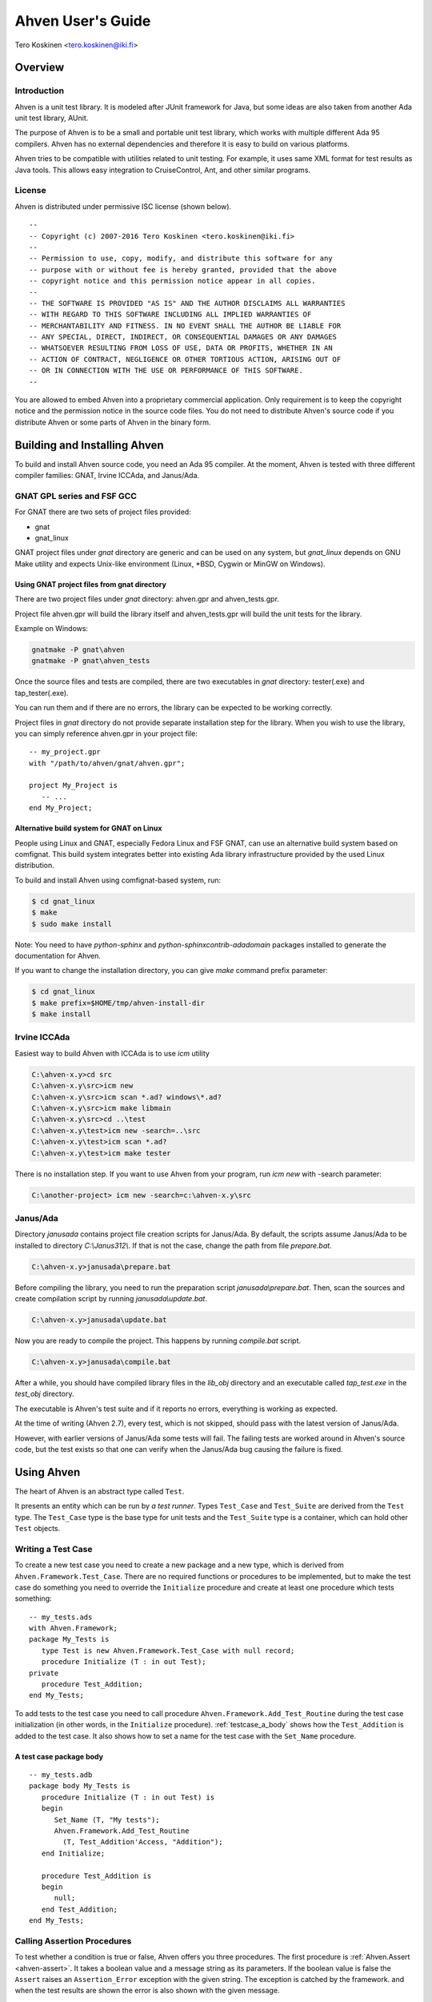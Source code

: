 

==================
Ahven User's Guide
==================

Tero Koskinen <tero.koskinen@iki.fi>

Overview
########

Introduction
============

Ahven is a unit test library. It is modeled after
JUnit framework for Java, but some ideas are also
taken from another Ada unit test library, AUnit.

The purpose of Ahven is to be a small and portable
unit test library, which works with multiple
different Ada 95 compilers. Ahven has no
external dependencies and therefore it is easy
to build on various platforms.

Ahven tries to be compatible with utilities related
to unit testing. For example, it uses same
XML format for test results as Java tools.
This allows easy integration to CruiseControl, Ant,
and other similar programs.

License
=======

Ahven is distributed under permissive ISC license (shown below).

::

    --
    -- Copyright (c) 2007-2016 Tero Koskinen <tero.koskinen@iki.fi>
    --
    -- Permission to use, copy, modify, and distribute this software for any
    -- purpose with or without fee is hereby granted, provided that the above
    -- copyright notice and this permission notice appear in all copies.
    --
    -- THE SOFTWARE IS PROVIDED "AS IS" AND THE AUTHOR DISCLAIMS ALL WARRANTIES
    -- WITH REGARD TO THIS SOFTWARE INCLUDING ALL IMPLIED WARRANTIES OF
    -- MERCHANTABILITY AND FITNESS. IN NO EVENT SHALL THE AUTHOR BE LIABLE FOR
    -- ANY SPECIAL, DIRECT, INDIRECT, OR CONSEQUENTIAL DAMAGES OR ANY DAMAGES
    -- WHATSOEVER RESULTING FROM LOSS OF USE, DATA OR PROFITS, WHETHER IN AN
    -- ACTION OF CONTRACT, NEGLIGENCE OR OTHER TORTIOUS ACTION, ARISING OUT OF
    -- OR IN CONNECTION WITH THE USE OR PERFORMANCE OF THIS SOFTWARE.
    --

You are allowed to embed Ahven into a proprietary commercial application.
Only requirement is to keep the copyright notice and the permission notice
in the source code files. You do not need to distribute Ahven's source code
if you distribute Ahven or some parts of Ahven in the binary form.

Building and Installing Ahven
#############################

To build and install Ahven source code, you need an Ada 95 compiler.
At the moment, Ahven is tested with three different
compiler families: GNAT, Irvine ICCAda, and Janus/Ada.

GNAT GPL series and FSF GCC
===========================

For GNAT there are two sets of project files provided:

* gnat
* gnat_linux

GNAT project files under *gnat* directory are generic and can be used
on any system, but *gnat_linux* depends on GNU Make utility and
expects Unix-like environment (Linux, \*BSD, Cygwin or MinGW on Windows).

Using GNAT project files from gnat directory
--------------------------------------------

There are two project files under *gnat* directory:
ahven.gpr and ahven_tests.gpr.

Project file ahven.gpr will build the library itself
and ahven_tests.gpr will build the unit tests for the library.

Example on Windows:

.. code-block:: bash

   gnatmake -P gnat\ahven
   gnatmake -P gnat\ahven_tests

Once the source files and tests are compiled, there are two executables
in *gnat* directory: tester(.exe) and tap_tester(.exe).

You can run them and if there are no errors, the library can be expected
to be working correctly.

Project files in *gnat* directory do not provide separate installation
step for the library. When you wish to use the library, you can simply
reference ahven.gpr in your project file::

   -- my_project.gpr
   with "/path/to/ahven/gnat/ahven.gpr";

   project My_Project is
      -- ...
   end My_Project;


Alternative build system for GNAT on Linux
------------------------------------------

People using Linux and GNAT, especially Fedora Linux and
FSF GNAT, can use an alternative build system based on
comfignat. This build system integrates better into existing
Ada library infrastructure provided by the used Linux distribution.

To build and install Ahven using comfignat-based system, run:

.. code-block:: bash

    $ cd gnat_linux
    $ make
    $ sudo make install

Note: You need to have *python-sphinx* and *python-sphinxcontrib-adadomain*
packages installed to generate the documentation for Ahven.

If you want to change the installation directory, you can give *make*
command prefix parameter:

.. code-block:: bash

   $ cd gnat_linux
   $ make prefix=$HOME/tmp/ahven-install-dir
   $ make install

Irvine ICCAda
=============

Easiest way to build Ahven with ICCAda is to use *icm* utility

.. code-block:: bat

    C:\ahven-x.y>cd src
    C:\ahven-x.y\src>icm new
    C:\ahven-x.y\src>icm scan *.ad? windows\*.ad?
    C:\ahven-x.y\src>icm make libmain
    C:\ahven-x.y\src>cd ..\test
    C:\ahven-x.y\test>icm new -search=..\src
    C:\ahven-x.y\test>icm scan *.ad?
    C:\ahven-x.y\test>icm make tester
  
There is no installation step. If you want to use Ahven
from your program, run *icm new* with -search parameter:

.. code-block:: bat

    C:\another-project> icm new -search=c:\ahven-x.y\src

Janus/Ada
=========

Directory *janusada* contains project file creation scripts for Janus/Ada.
By default, the scripts assume Janus/Ada to be installed to directory
*C:\\Janus312\\*.  If that is not the case, change the path from
file *prepare.bat*.

.. code-block:: bat

    C:\ahven-x.y>janusada\prepare.bat

Before compiling the library, you need to run
the preparation script *janusada\\prepare.bat*.
Then, scan the sources and create compilation script
by running *janusada\\update.bat*.

.. code-block:: bat

    C:\ahven-x.y>janusada\update.bat

Now you are ready to compile the project.
This happens by running
*compile.bat* script.

.. code-block:: bat

    C:\ahven-x.y>janusada\compile.bat

After a while, you should have compiled library files
in the *lib_obj* directory and an executable called *tap_test.exe*
in the *test_obj* directory.

The executable is Ahven's test suite and if it reports
no errors, everything is working as expected.

At the time of writing (Ahven 2.7), every test, which is not skipped,
should pass with the latest version of Janus/Ada.

However, with earlier versions of Janus/Ada some tests will fail.
The failing tests are worked around in Ahven's source code, but
the test exists so that one can verify when the Janus/Ada bug
causing the failure is fixed.


Using Ahven
###########

The heart of Ahven is an abstract type called ``Test``.

It presents an entity which can be run by *a test runner*.
Types ``Test_Case`` and ``Test_Suite`` are derived from the
``Test`` type. The ``Test_Case`` type is the base type
for unit tests and the ``Test_Suite`` type is a container,
which can hold other ``Test`` objects.

Writing a Test Case
===================

To create a new test case you need to create a new package
and a new type, which is derived from
``Ahven.Framework.Test_Case``.
There are no required functions or procedures to
be implemented, but to make the test case do something
you need to override the ``Initialize`` procedure
and create at least one procedure which tests something::

    -- my_tests.ads
    with Ahven.Framework;
    package My_Tests is
       type Test is new Ahven.Framework.Test_Case with null record;
       procedure Initialize (T : in out Test);
    private
       procedure Test_Addition;
    end My_Tests;

To add tests to the test case you need to
call procedure ``Ahven.Framework.Add_Test_Routine``
during the test case initialization (in other words, in the
``Initialize`` procedure).
:ref:`testcase_a_body` shows how the
``Test_Addition`` is added to the test case.
It also shows how to set a name for the test case with
the ``Set_Name`` procedure.


.. _testcase_a_body:

A test case package body
------------------------

::

    -- my_tests.adb
    package body My_Tests is
       procedure Initialize (T : in out Test) is
       begin
          Set_Name (T, "My tests");
          Ahven.Framework.Add_Test_Routine
            (T, Test_Addition'Access, "Addition");
       end Initialize;

       procedure Test_Addition is
       begin
          null;
       end Test_Addition;
    end My_Tests;

Calling Assertion Procedures
============================

To test whether a condition is true or false,
Ahven offers you three procedures. The first
procedure is :ref:`Ahven.Assert <ahven-assert>`.
It takes a boolean value and a message string as its parameters.
If the boolean value is false the ``Assert``
raises an ``Assertion_Error`` exception
with the given string. The exception is catched by the framework.
and when the test results are shown the error is also shown
with the given message.

Another assertion procedure is a generic
:ref:`Ahven.Assert_Equal <ahven-assert_equal>` procedure.
It is meant for comparing two objects of same type.
If the objects are not equal
the ``Assertion_Error`` exception
with the given message string is raised.

The third assertion procedure is simple
:ref:`Ahven.Fail <ahven-fail>` which always raises
the ``Assertion_Error`` exception.
It is handy for situations where the execution should not
reach a certain place (see :ref:`fail_example`).

.. _fail_example:

Fail in action
--------------

::

    package body My_Tests is
       ...
       procedure Test_My_Proc is
       begin
          begin
             My_Proc (-1); -- should raise Custom_Error
             Fail ("Custom_Error expected");
          exception
             when Custom_Error =>
                null; -- expected
                -- Note: the exception block should not
                -- catch Assertion_Error. Otherwise
                -- the assertion failure will not be noticed.
          end;
       end Test_My_Proc;
    end My_Tests;

Composing Test Hierarchies With Test Suites
===========================================

The ``Test_Suite`` type is used to group related tests together.
You can also add other test suites to the suite and create
a hierarchy of tests.

The tests are added to the test suite using either procedure
``Add_Static_Test`` or ``Add_Test``.
The former procedure is meant for statically created tests and
it places a copy of the given test to the test suite.
The ``Add_Test`` procedure is used with dynamically created tests
and test objects of type Test_Class_Access.

At the moment, the dynamically added tests are executed first in
the order they have been added (first in, first out - FIFO)
and after them the statically added tests, also in FIFO order.

:ref:`suite_example` shows how to put test cases in a test suite.

.. _suite_example:

Suite Example
-------------

::

    package body My_Tests is
       ...
       function Get_Test_Suite return Ahven.Framework.Test_Suite is
          S : Framework.Test_Suite := Framework.Create_Suite ("All");
          Hello_World_Test : Hello_World.Test;
          Listener_Test    : Basic_Listener_Tests.Test;
       begin
          Framework.Add_Static_Test (S, Hello_World_Test);
          Framework.Add_Static_Test (S, Listener_Test);
          return S;
       end Get_Test_Suite;
    end My_Tests;

Running Tests
=============

The tests are run by test runners.  These runners are procedures which take
either test cases or test suites as their parameters.

Currently, there exists three test runners. Ahven.Runner is the basic
runner, which prints the test results as a hierarchy. Ahven.XML_Runner
on the other hand writes the test results to an XML file, which is
understood by continuous integration systems like CruiseControl and Hudson.
The third runner is Ahven.Tap_Runner. It produces the results in
Test-Anything-Protocol (TAP) format.

The recommended way to use these test runners is to call them from
the main program:

::

    with Ahven.Text_Runner;
    with Ahven.Framework;
    with Simple_Tests;
    procedure Tester is
       S : Ahven.Framework.Test_Suite := Ahven.Framework.Create_Suite ("All");
    begin
        Ahven.Framework.Add_Test (S, new Simple_Tests.Test);
        Ahven.Text_Runner.Run (S);
    end Tester;


Parameters
----------

Ahven.Text_Runner recognizes following parameters:

.. program:: tester

.. cmdoption:: -d

    directory for test results

.. cmdoption:: -x 

    output in XML format

.. cmdoption:: -c

    capture and report test outputs

.. cmdoption:: -s

    Specify test name suffix to be used in XML files

.. cmdoption:: -t

    specify timeout value for tests (value 0 means infinite timeout)

.. cmdoption:: -q 

    quiet results

.. cmdoption:: -v

    verbose results (default)

.. cmdoption:: -i 

    ignore remaining parameters - for passing parameters to the test cases

